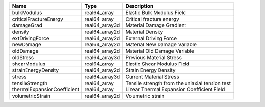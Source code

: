 

=========================== ============== =============================================== 
Name                        Type           Description                                     
=========================== ============== =============================================== 
bulkModulus                 real64_array   Elastic Bulk Modulus Field                      
criticalFractureEnergy      real64_array   Critical fracture energy                        
damageGrad                  real64_array3d Material Damage Gradient                        
density                     real64_array2d Material Density                                
extDrivingForce             real64_array2d External Driving Force                          
newDamage                   real64_array2d Material New Damage Variable                    
oldDamage                   real64_array2d Material Old Damage Variable                    
oldStress                   real64_array3d Previous Material Stress                        
shearModulus                real64_array   Elastic Shear Modulus Field                     
strainEnergyDensity         real64_array2d Strain Energy Density                           
stress                      real64_array3d Current Material Stress                         
tensileStrength             real64_array   Tensile strength from the uniaxial tension test 
thermalExpansionCoefficient real64_array   Linear Thermal Expansion Coefficient Field      
volumetricStrain            real64_array2d Volumetric strain                               
=========================== ============== =============================================== 


